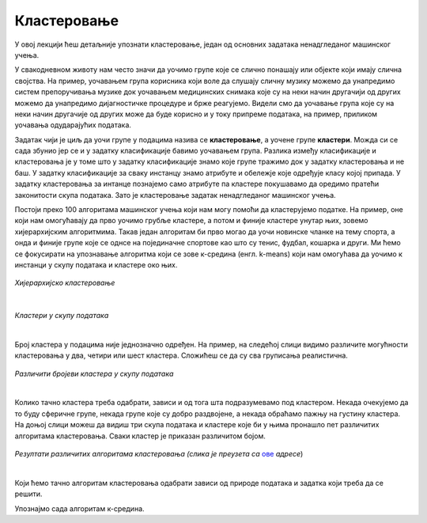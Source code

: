 Кластеровање
============

У овој лекцији ћеш детаљније упознати кластеровање, један од основних задатака ненадгледаног машинског учења. 

У свакодневном животу нам често значи да уочимо групе које се слично понашају или објекте који имају слична својства. 
На пример, уочавањем група корисника који воле да слушају сличну музику можемо да унапредимо систем препоручивања музике 
док уочавањем медицинских снимака које су на неки начин другачији од других можемо да унапредимо дијагностичке процедуре и брже реагујемо. 
Видели смо да уочавање група које су на неки начин другачије од других може да буде корисно и у току припреме података, на пример, приликом 
уочавања одударајућих података.

Задатак чији је циљ да уочи групе у подацима назива се **кластеровање**, а уочене групе **кластери**. Можда си се сада збунио јер се и у задатку 
класификације бавимо уочавањем група. Разлика између класификације и кластеровања је у томе што у задатку класификације знамо које групе тражимо 
док у задатку кластеровања и не баш. У задатку класификације за сваку инстанцу знамо атрибуте и обележје које одређује класу којој припада. 
У задатку кластеровања за интанце познајемо само атрибуте па кластере покушавамо да оредимо пратећи законитости скупа података. Зато је 
кластеровање задатак ненадгледаног машинског учења. 

Постоји преко 100 алгоритама машинског учења који нам могу помоћи да кластерујемо податке. На пример, оне који нам омогућавају да прво уочимо 
грубље кластере, а потом и финије кластере унутар њих, зовемо хијерархијским алгоритмима.  Такав један алгоритам би прво могао да уочи новинске 
чланке на тему спорта, а онда и финије групе које се однсе на појединачне спортове као што су тенис, фудбал, кошарка и други. Ми ћемо се 
фокусирати на упознавање алгоритма који се зове к-средина (енгл. k-means) који нам омогућава да уочимо к инстанци у скупу података и кластере 
око њих. 

.. figure:: ../../_images/klasterovanje1.png
    :width: 780
    :align: center

*Хијерархијско кластеровање*

|

.. figure:: ../../_images/klasterovanje2.png
    :width: 780
    :align: center

*Кластери у скупу података*

|

Број кластера у подацима није једнозначно одређен. На пример, на следећој слици видимо различите могућности кластеровања у два, четири или шест 
кластера. Сложићеш се да су сва груписања реалистична.

.. figure:: ../../_images/klasterovanje3.png
    :width: 780
    :align: center

*Различити бројеви кластера у скупу података*

|

Колико тачно кластера треба одабрати, зависи и од тога шта подразумевамо под кластером. Некада очекујемо да то буду сферичнe групе, некада 
групе које су добро раздвојене, а некада обраћамо пажњу на густину кластера. На доњој слици можеш да видиш три скупа података и кластере 
које би у њима пронашло пет различитих алгоритама кластеровања. Сваки кластер је приказан различитом бојом.

.. figure:: ../../_images/klasterovanje4.png
    :width: 780
    :align: center

*Резултати различитих алгоритама кластеровања (слика је преузета са* `ове <https://ogrisel.github.io/scikit-learn.org/sklearn-tutorial/modules/clustering.html>`_ *адресе*)

|

Који ћемо тачно алгоритам кластеровања одабрати зависи од природе података и задатка који треба да се решити.

Упознајмо сада алгоритам к-средина. 
